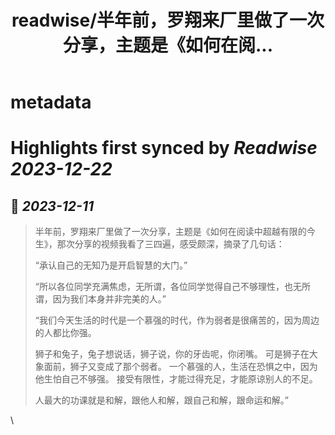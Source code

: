 :PROPERTIES:
:title: readwise/半年前，罗翔来厂里做了一次分享，主题是《如何在阅...
:END:


* metadata
:PROPERTIES:
:author: [[Barret_China on Twitter]]
:full-title: "半年前，罗翔来厂里做了一次分享，主题是《如何在阅..."
:category: [[tweets]]
:url: https://twitter.com/Barret_China/status/1733864893810684280
:image-url: https://pbs.twimg.com/profile_images/639253390522843136/c96rrAfr.jpg
:END:

* Highlights first synced by [[Readwise]] [[2023-12-22]]
** 📌 [[2023-12-11]]
#+BEGIN_QUOTE
半年前，罗翔来厂里做了一次分享，主题是《如何在阅读中超越有限的今生》，那次分享的视频我看了三四遍，感受颇深，摘录了几句话：

“承认自己的无知乃是开启智慧的大门。”

“所以各位同学充满焦虑，无所谓，各位同学觉得自己不够理性，也无所谓，因为我们本身并非完美的人。”

“我们今天生活的时代是一个慕强的时代，作为弱者是很痛苦的，因为周边的人都比你强。

狮子和兔子，兔子想说话，狮子说，你的牙齿呢，你闭嘴。
可是狮子在大象面前，狮子又变成了那个弱者。
一个慕强的人，生活在恐惧之中，因为他生怕自己不够强。
接受有限性，才能过得充足，才能原谅别人的不足。

人最大的功课就是和解，跟他人和解，跟自己和解，跟命运和解。” 
#+END_QUOTE\